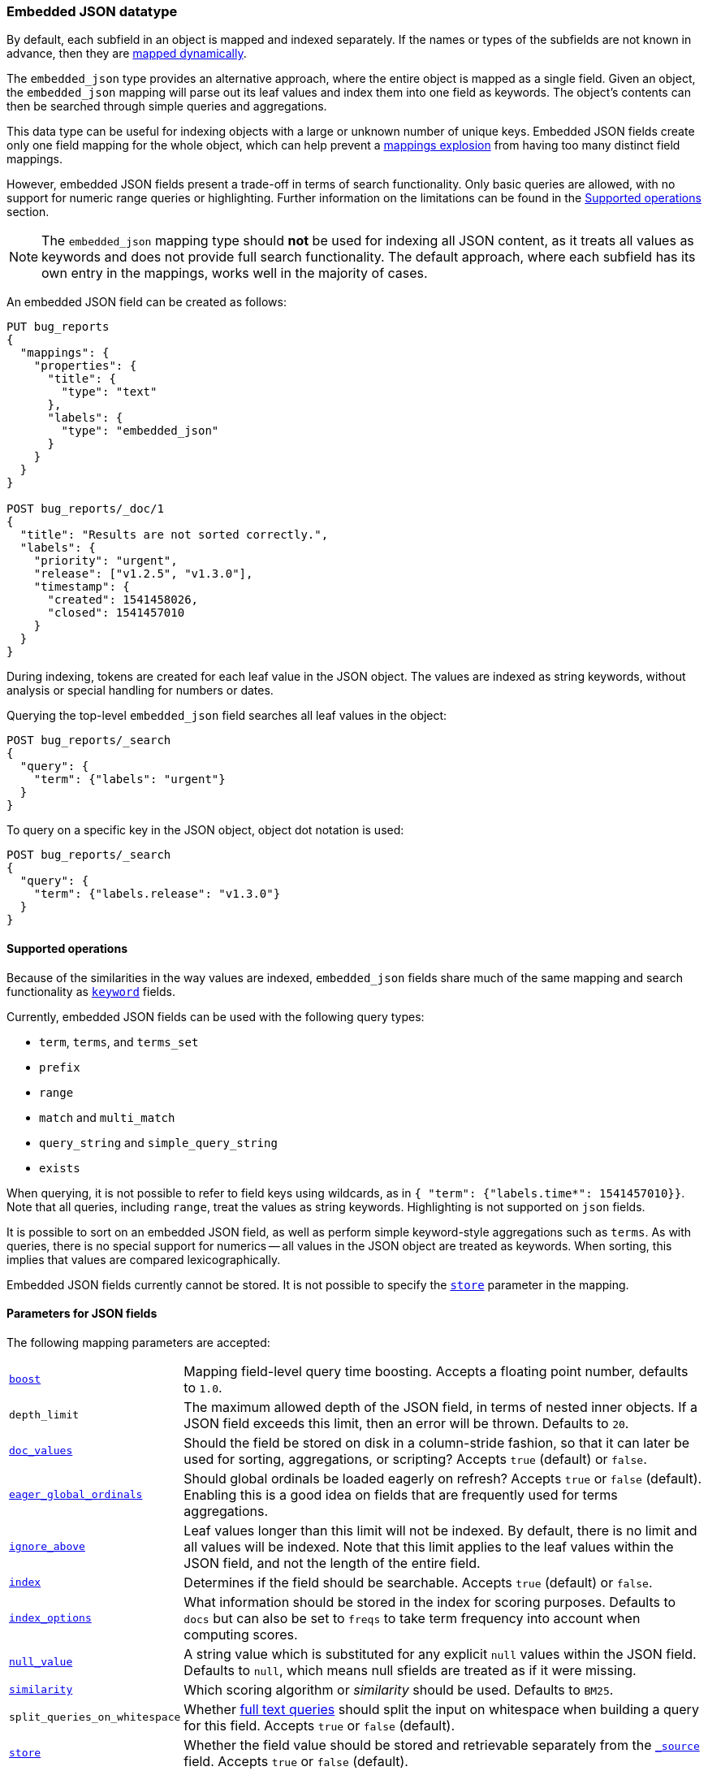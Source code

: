[[embedded-json]]
=== Embedded JSON datatype

By default, each subfield in an object is mapped and indexed separately. If
the names or types of the subfields are not known in advance, then they are
<<dynamic-mapping, mapped dynamically>>.

The `embedded_json` type provides an alternative approach, where the entire
object is mapped as a single field. Given an object, the `embedded_json`
mapping will parse out its leaf values and index them into one field as
keywords. The object's contents can then be searched through simple queries
and aggregations.

This data type can be useful for indexing objects with a large or unknown
number of unique keys. Embedded JSON fields create only one field mapping
for the whole object, which can help prevent a
<<mapping-limit-settings, mappings explosion>> from having too many distinct
field mappings.

However, embedded JSON fields present a trade-off in terms of search
functionality. Only basic queries are allowed, with no support for numeric
range queries or highlighting. Further information on the limitations can be
found in the <<supported-operations, Supported operations>> section.

NOTE: The `embedded_json` mapping type should **not** be used for indexing all
JSON content, as it treats all values as keywords and does not provide full
search functionality. The default approach, where each subfield has its own
entry in the mappings, works well in the majority of cases.

An embedded JSON field can be created as follows:
[source,js]
--------------------------------
PUT bug_reports
{
  "mappings": {
    "properties": {
      "title": {
        "type": "text"
      },
      "labels": {
        "type": "embedded_json"
      }
    }
  }
}

POST bug_reports/_doc/1
{
  "title": "Results are not sorted correctly.",
  "labels": {
    "priority": "urgent",
    "release": ["v1.2.5", "v1.3.0"],
    "timestamp": {
      "created": 1541458026,
      "closed": 1541457010
    }
  }
}
--------------------------------
// CONSOLE
// TESTSETUP

During indexing, tokens are created for each leaf value in the JSON object. The
values are indexed as string keywords, without analysis or special handling for
numbers or dates.

Querying the top-level `embedded_json` field searches all leaf values in the
object:

[source,js]
--------------------------------
POST bug_reports/_search
{
  "query": {
    "term": {"labels": "urgent"}
  }
}
--------------------------------
// CONSOLE

To query on a specific key in the JSON object, object dot notation is used:
[source,js]
--------------------------------
POST bug_reports/_search
{
  "query": {
    "term": {"labels.release": "v1.3.0"}
  }
}
--------------------------------
// CONSOLE

[[supported-operations]]
==== Supported operations

Because of the similarities in the way values are indexed, `embedded_json`
fields share much of the same mapping and search functionality as
<<keyword, `keyword`>> fields.

Currently, embedded JSON fields can be used with the following query types:

- `term`, `terms`, and `terms_set`
- `prefix`
- `range`
- `match` and `multi_match`
- `query_string` and `simple_query_string`
- `exists`

When querying, it is not possible to refer to field keys using wildcards, as in
`{ "term": {"labels.time*": 1541457010}}`. Note that all queries, including
`range`, treat the values as string keywords. Highlighting is not supported on
`json` fields.

It is possible to sort on an embedded JSON field, as well as perform simple
keyword-style aggregations such as `terms`. As with queries, there is no
special support for numerics -- all values in the JSON object are treated as
keywords. When sorting, this implies that values are compared lexicographically.

Embedded JSON fields currently cannot be stored. It is not possible to specify
the <<mapping-store, `store`>> parameter in the mapping.

[[json-params]]
==== Parameters for JSON fields

The following mapping parameters are accepted:

[horizontal]

<<mapping-boost,`boost`>>::

    Mapping field-level query time boosting. Accepts a floating point number,
    defaults to `1.0`.

`depth_limit`::

    The maximum allowed depth of the JSON field, in terms of nested inner
    objects. If a JSON field exceeds this limit, then an error will be
    thrown. Defaults to `20`.

<<doc-values,`doc_values`>>::

    Should the field be stored on disk in a column-stride fashion, so that it
    can later be used for sorting, aggregations, or scripting? Accepts `true`
    (default) or `false`.

<<eager-global-ordinals,`eager_global_ordinals`>>::

    Should global ordinals be loaded eagerly on refresh? Accepts `true` or `false`
    (default). Enabling this is a good idea on fields that are frequently used for
    terms aggregations.

<<ignore-above,`ignore_above`>>::

    Leaf values longer than this limit will not be indexed. By default, there
    is no limit and all values will be indexed. Note that this limit applies
    to the leaf values within the JSON field, and not the length of the entire
    field.

<<mapping-index,`index`>>::

    Determines if the field should be searchable. Accepts `true` (default) or
    `false`.

<<index-options,`index_options`>>::

    What information should be stored in the index for scoring purposes.
    Defaults to `docs` but can also be set to `freqs` to take term frequency
    into account when computing scores.

<<null-value,`null_value`>>::

    A string value which is substituted for any explicit `null` values within
    the JSON field. Defaults to `null`, which means null sfields are treated as
    if it were missing.

<<similarity,`similarity`>>::

    Which scoring algorithm or _similarity_ should be used. Defaults
    to `BM25`.

`split_queries_on_whitespace`::

    Whether <<full-text-queries,full text queries>> should split the input on
    whitespace when building a query for this field. Accepts `true` or `false`
    (default).

<<mapping-store,`store`>>::

    Whether the field value should be stored and retrievable separately from
    the <<mapping-source-field,`_source`>> field. Accepts `true` or `false`
    (default).
